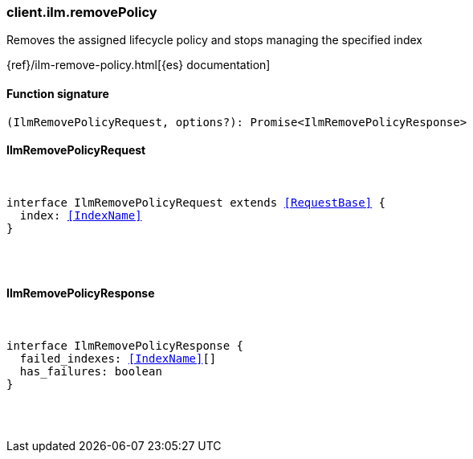 [[reference-ilm-remove_policy]]

////////
===========================================================================================================================
||                                                                                                                       ||
||                                                                                                                       ||
||                                                                                                                       ||
||        ██████╗ ███████╗ █████╗ ██████╗ ███╗   ███╗███████╗                                                            ||
||        ██╔══██╗██╔════╝██╔══██╗██╔══██╗████╗ ████║██╔════╝                                                            ||
||        ██████╔╝█████╗  ███████║██║  ██║██╔████╔██║█████╗                                                              ||
||        ██╔══██╗██╔══╝  ██╔══██║██║  ██║██║╚██╔╝██║██╔══╝                                                              ||
||        ██║  ██║███████╗██║  ██║██████╔╝██║ ╚═╝ ██║███████╗                                                            ||
||        ╚═╝  ╚═╝╚══════╝╚═╝  ╚═╝╚═════╝ ╚═╝     ╚═╝╚══════╝                                                            ||
||                                                                                                                       ||
||                                                                                                                       ||
||    This file is autogenerated, DO NOT send pull requests that changes this file directly.                             ||
||    You should update the script that does the generation, which can be found in:                                      ||
||    https://github.com/elastic/elastic-client-generator-js                                                             ||
||                                                                                                                       ||
||    You can run the script with the following command:                                                                 ||
||       npm run elasticsearch -- --version <version>                                                                    ||
||                                                                                                                       ||
||                                                                                                                       ||
||                                                                                                                       ||
===========================================================================================================================
////////

[discrete]
[[client.ilm.removePolicy]]
=== client.ilm.removePolicy

Removes the assigned lifecycle policy and stops managing the specified index

{ref}/ilm-remove-policy.html[{es} documentation]

[discrete]
==== Function signature

[source,ts]
----
(IlmRemovePolicyRequest, options?): Promise<IlmRemovePolicyResponse>
----

[discrete]
==== IlmRemovePolicyRequest

[pass]
++++
<pre>
++++
interface IlmRemovePolicyRequest extends <<RequestBase>> {
  index: <<IndexName>>
}

[pass]
++++
</pre>
++++
[discrete]
==== IlmRemovePolicyResponse

[pass]
++++
<pre>
++++
interface IlmRemovePolicyResponse {
  failed_indexes: <<IndexName>>[]
  has_failures: boolean
}

[pass]
++++
</pre>
++++
